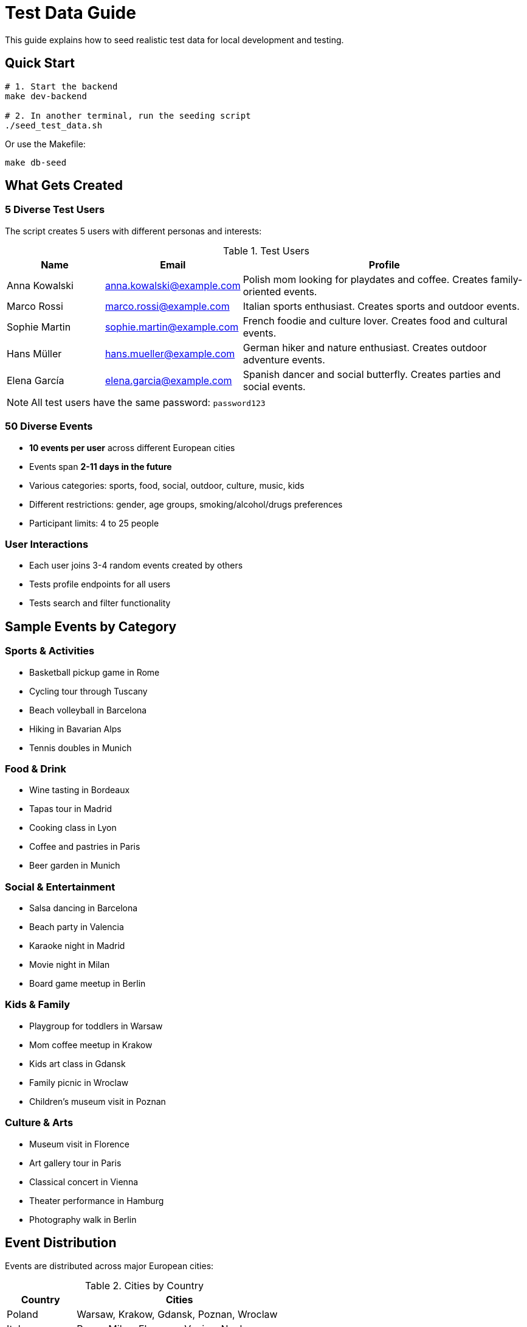 = Test Data Guide
:description: Guide to seeding test data for development
:keywords: test data, seeding, development, testing

This guide explains how to seed realistic test data for local development and testing.

== Quick Start

[source,bash]
----
# 1. Start the backend
make dev-backend

# 2. In another terminal, run the seeding script
./seed_test_data.sh
----

Or use the Makefile:

[source,bash]
----
make db-seed
----

== What Gets Created

=== 5 Diverse Test Users

The script creates 5 users with different personas and interests:

.Test Users
[cols="1,1,3"]
|===
|Name |Email |Profile

|Anna Kowalski
|anna.kowalski@example.com
|Polish mom looking for playdates and coffee. Creates family-oriented events.

|Marco Rossi
|marco.rossi@example.com
|Italian sports enthusiast. Creates sports and outdoor events.

|Sophie Martin
|sophie.martin@example.com
|French foodie and culture lover. Creates food and cultural events.

|Hans Müller
|hans.mueller@example.com
|German hiker and nature enthusiast. Creates outdoor adventure events.

|Elena García
|elena.garcia@example.com
|Spanish dancer and social butterfly. Creates parties and social events.
|===

NOTE: All test users have the same password: `password123`

=== 50 Diverse Events

* **10 events per user** across different European cities
* Events span **2-11 days in the future**
* Various categories: sports, food, social, outdoor, culture, music, kids
* Different restrictions: gender, age groups, smoking/alcohol/drugs preferences
* Participant limits: 4 to 25 people

=== User Interactions

* Each user joins 3-4 random events created by others
* Tests profile endpoints for all users
* Tests search and filter functionality

== Sample Events by Category

=== Sports & Activities

* Basketball pickup game in Rome
* Cycling tour through Tuscany
* Beach volleyball in Barcelona
* Hiking in Bavarian Alps
* Tennis doubles in Munich

=== Food & Drink

* Wine tasting in Bordeaux
* Tapas tour in Madrid
* Cooking class in Lyon
* Coffee and pastries in Paris
* Beer garden in Munich

=== Social & Entertainment

* Salsa dancing in Barcelona
* Beach party in Valencia
* Karaoke night in Madrid
* Movie night in Milan
* Board game meetup in Berlin

=== Kids & Family

* Playgroup for toddlers in Warsaw
* Mom coffee meetup in Krakow
* Kids art class in Gdansk
* Family picnic in Wroclaw
* Children's museum visit in Poznan

=== Culture & Arts

* Museum visit in Florence
* Art gallery tour in Paris
* Classical concert in Vienna
* Theater performance in Hamburg
* Photography walk in Berlin

== Event Distribution

Events are distributed across major European cities:

.Cities by Country
[cols="1,3"]
|===
|Country |Cities

|Poland
|Warsaw, Krakow, Gdansk, Poznan, Wroclaw

|Italy
|Rome, Milan, Florence, Venice, Naples

|France
|Paris, Lyon, Marseille, Nice, Bordeaux

|Germany
|Munich, Berlin, Hamburg, Frankfurt, Cologne

|Spain
|Madrid, Barcelona, Valencia, Seville, Malaga
|===

== Testing with Seeded Data

=== Login as Different Users

[source,bash]
----
# Login as any test user
Email: anna.kowalski@example.com  # or any other test user
Password: password123
----

=== Test Scenarios

.Profile Features
* View own profile with created/joined/past events
* Download ICS calendar for joined events
* Update profile information

.Event Search
* Search by category (sports, food, social, etc.)
* Filter by gender restrictions
* Filter by age requirements
* Filter by location/map area

.Event Participation
* Join events created by others
* Leave events
* View participants list
* Check event capacity limits

.Map Features
* View all events on map
* Click markers to see event details
* Filter events visible on map
* Share event links

== Script Options

The `seed_test_data.sh` script supports these options:

[source,bash]
----
# Run with verbose output
VERBOSE=true ./seed_test_data.sh

# Use different API URL
API_URL=http://localhost:8080 ./seed_test_data.sh

# Both options
VERBOSE=true API_URL=http://localhost:3000 ./seed_test_data.sh
----

== Cleaning Test Data

To remove all test data and start fresh:

[source,bash]
----
# Stop the backend
make stop

# Clean the database
make db-clean

# Restart and reseed
make dev-backend
# In another terminal:
./seed_test_data.sh
----

Or use the full workflow:

[source,bash]
----
make db-clean && make db-init && make db-seed
----

== Troubleshooting

=== Script Fails to Connect

.**Problem:** Connection refused
[source,bash]
----
curl: (7) Failed to connect to localhost port 8080
----

**Solution:** Make sure the backend is running:
[source,bash]
----
make dev-backend
----

=== Authentication Errors

.**Problem:** Unauthorized errors during seeding
[source,bash]
----
{"error":"Authorization header required"}
----

**Solution:** The script handles authentication automatically. If you see this:

1. Check that `JWT_SECRET` is set in `.env`
2. Restart the backend server
3. Run the script again

=== Events Not Appearing

.**Problem:** Events seeded but not visible on map

**Solution:** Check:

1. Events are in the future (seeding creates 2-11 days ahead)
2. Map is zoomed to show Europe
3. Frontend is running: `make dev-frontend`
4. Browser cache is cleared

=== Database Locked

.**Problem:** Database locked error during seeding

**Solution:**
[source,bash]
----
# Stop backend
make stop

# Wait a moment
sleep 2

# Restart backend
make dev-backend

# Run seeding again
./seed_test_data.sh
----

== Advanced Usage

=== Custom Event Data

You can modify the script to create custom events:

1. Edit `seed_test_data.sh`
2. Find the `create_event` function
3. Add your custom events following the existing pattern
4. Run the modified script

=== Integration Testing

The seeded data is perfect for integration testing:

[source,bash]
----
# Seed data
./seed_test_data.sh

# Run frontend tests (uses seeded data via mocked API)
cd frontend && npm test

# Run backend tests (uses separate test database)
make test-backend
----

=== Performance Testing

With 50 events and 5 users:

* Test map rendering with many markers
* Test search performance across events
* Test profile page with multiple event sections
* Test participant lists and joins

== See Also

* xref:guides/quickstart.adoc[Quick Start Guide]
* xref:guides/makefile.adoc[Makefile Reference]
* xref:testing/safety.adoc[Testing Safety Guide]
